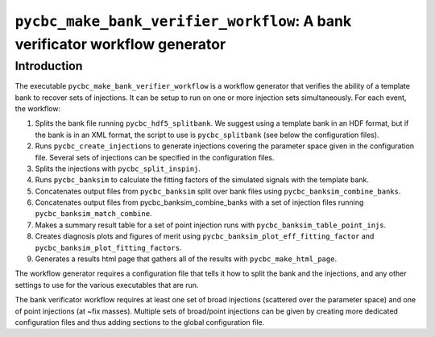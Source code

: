 ############################################################################
``pycbc_make_bank_verifier_workflow``: A bank verificator workflow generator
############################################################################

===============
Introduction
===============

The executable ``pycbc_make_bank_verifier_workflow`` is a workflow generator that verifies the ability of a template bank to recover sets of injections. It can be setup to run on one or more
injection sets simultaneously. For each event, the workflow:

#. Splits the bank file running ``pycbc_hdf5_splitbank``. We suggest using a template bank in an HDF format, but if the bank is in an XML format, the script to use is ``pycbc_splitbank`` (see below the configuration files). 
#. Runs ``pycbc_create_injections`` to generate injections covering the parameter space given in the configuration file. Several sets of injections can be specified in the configuration files.
#. Splits the injections with ``pycbc_split_inspinj``.
#. Runs ``pycbc_banksim`` to calculate the fitting factors of the simulated signals with the template bank.
#. Concatenates output files from ``pycbc_banksim`` split over bank files using ``pycbc_banksim_combine_banks``.
#. Concatenates output files from pycbc_banksim_combine_banks with a set of injection files running ``pycbc_banksim_match_combine``.
#. Makes a summary result table for a set of point injection runs with ``pycbc_banksim_table_point_injs``.
#. Creates diagnosis plots and figures of merit using ``pycbc_banksim_plot_eff_fitting_factor`` and ``pycbc_banksim_plot_fitting_factors``.
#. Generates a results html page that gathers all of the results with ``pycbc_make_html_page``.

The workflow generator requires a configuration file that tells it how to split the bank and the injections, and any other settings to use for the various executables that are run.

The bank verificator workflow requires at least one set of broad injections (scattered over the parameter space) and one of point injections (at ~fix masses).
Multiple sets of broad/point injections can be given by creating more dedicated configuration files and thus adding sections to the global configuration file.

